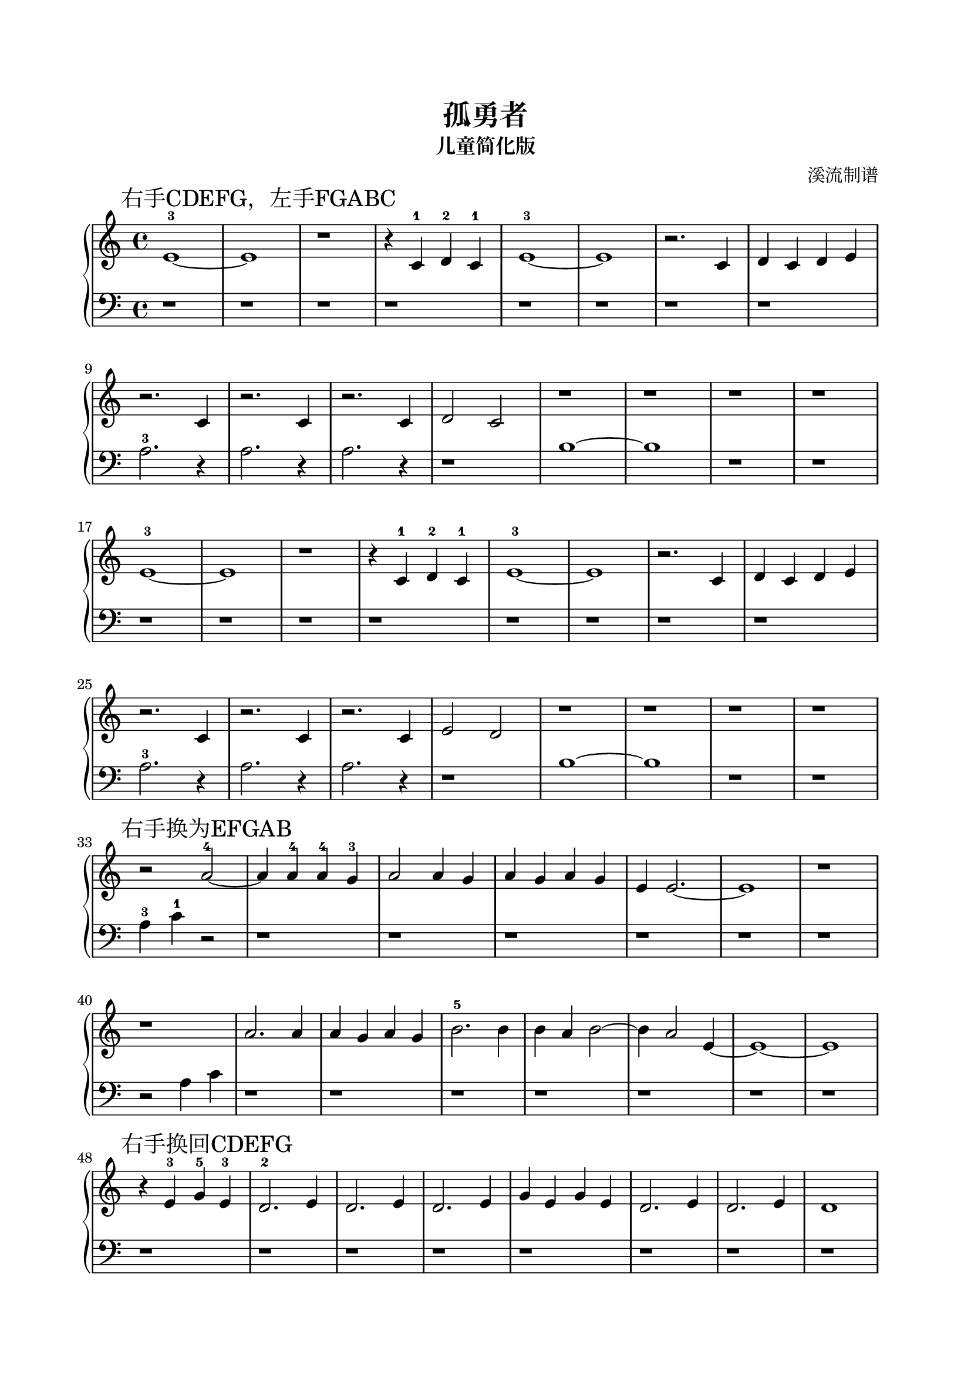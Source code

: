 %{

%}

\version "2.22.2"  % necessary for upgrading to future LilyPond versions.

\header {
  title = "孤勇者"
  subtitle = "儿童简化版"
  composer = "溪流制谱"
  tagline = ""
}

\paper {
  top-margin = 20
  bottom-margin = 20
  left-margin = 20
  right-margin = 20
  print-page-number = false
}

\layout {
  indent = 0.0
}

\parallelMusic A_RH,A_LH {
  \mark "右手CDEFG，左手FGABC"
  e1~-3 e1 r1 r4 c4-1 d4-2 c4-1 e1~-3 e1 r2. c4 d4 c4 d4 e4 \break r2.   c4 r2. c4 r2. c4 d2 c2 r1  r1 r1  r1 \break
  e1~-3 e1 r1 r4 c4-1 d4-2 c4-1 e1~-3 e1 r2. c4 d4 c4 d4 e4 \break r2.   c4 r2. c4 r2. c4 e2 d2 r1  r1 r1  r1 \break|
  r1    r1 r1 r1                r1    r1 r1     r1          \break a2.-3 r4 a2. r4 a2. r4~ r1   b1~ b1 r1  r1 \break
  r1    r1 r1 r1                r1    r1 r1     r1          \break a2.-3 r4 a2. r4 a2. r4~ r1   b1~ b1 r1  r1 \break|
}

\parallelMusic B_RH,B_LH {
  \mark "右手换为EFGAB"
  r2         a2~-4 a4 a4-4 a4-4 g4-3 a2 a4 g4 a4 g4 a4 g4 e4 e2.~ e1 r1 \break r1        a2. a4 a4 g4 a4 g4 b2.-5 b4 b4 a4 b2~ b4 a2 e4~ e1~ e1 \break |
  a4-3 c'4-1 r2    r1                r1       r1          r1      r1 r1 \break r2 a4 c'4 r1     r1          r1       r1        r1        r1  r1 \break |
}

\parallelMusic C_RH,C_LH {
  \mark "右手换回CDEFG"
  r4 e4-3 g4-5 e4-3 d2.-2 e4 d2. e4 d2. e4 g4 e4 g4 e4 d2. e4 d2. e4 d1 \break r2 c4 d4 e2 r2   c2 e2 d2. e4 d4 c4 c2 r1  r1 r1 \break |
  r1                r1       r1     r1     r1          r1     r1     r1 \break r1       r2 a2-3 r1    r1     r1       a1~ a1 r1 \break |
}

\parallelMusic D_RH,D_LH {
  \mark "右手再换为DEFGA，双手高八度演奏"
  r1             r4  d4-1 r2     r1         r4  d4 r2     r2  r4  d4 e4 d4 e4 d4 e2 e4 d4 e2 g2 \break
  e2 r2          r4  d4-1 r2     r1         r4  d4 r2     r2  r4  d4 e4 d4 e4 d4 e2 e4 d4 e2 g2 \break e2 |
  r2 a4-3 b4-2 c'4-1 r4   b4 c'4 c'2 c'4 b4 c'4 r4 b4 c'4 c'2 c'4 r4 r1          r1       r1    \break
  r2 a4-3 b4-2 c'4-1 r4   b4 c'4 c'2 c'4 b4 c'4 r4 b4 c'4 c'2 c'4 r4 r1          r1       r1    \break r2 |
}

\parallelMusic E_RH,E_LH {
  g2 e2. g4 e2. g4 e4 g4 a4 e4 g2 g2 e2. g4 e2. g4 e4 g4 a4 e4 \break g2 g4-4 g4 e4-2 d4 d2 d2 r4    e4~ e4 d4 d2 d2 r2      r1   r1 r1 \break
                                                                      r2 g4-4 g4 e4-2 d4 d2 d2 r4    e4~ e4 d4 d2 d2 r2      r1   r1 r1 r1 |
  r2 r1     r1     r1          r1    r1     r1     r1          \break r1         r1         r2 c'4-1 r4  r1       r2 c'4 c'4 a1-3 a1 r1 \break
                                                                      r1         r1         r2 c'4-1 r4  r1       r2 c'4 c'4 a1-3 a1 r1 r1 |
}

\new PianoStaff <<
  \new Staff { \clef treble \time 4/4 \fixed c'{ \A_RH \B_RH \C_RH } \ottava #1 \fixed c''{ \D_RH \E_RH } \bar "|." }
  \new Staff { \clef bass   \time 4/4 \fixed c { \A_LH \B_LH \C_LH } \ottava #1 \fixed c' { \D_LH \E_LH } \bar "|." }
>>